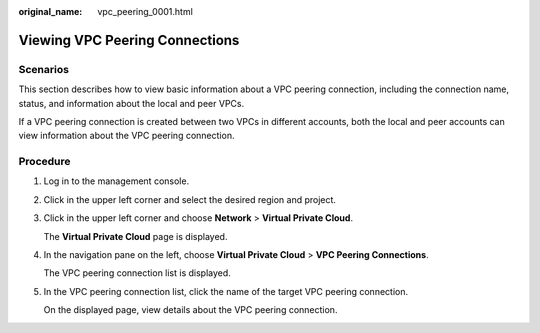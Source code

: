 :original_name: vpc_peering_0001.html

.. _vpc_peering_0001:

Viewing VPC Peering Connections
===============================

Scenarios
---------

This section describes how to view basic information about a VPC peering connection, including the connection name, status, and information about the local and peer VPCs.

If a VPC peering connection is created between two VPCs in different accounts, both the local and peer accounts can view information about the VPC peering connection.

Procedure
---------

#. Log in to the management console.

2. Click |image1| in the upper left corner and select the desired region and project.

3. Click |image2| in the upper left corner and choose **Network** > **Virtual Private Cloud**.

   The **Virtual Private Cloud** page is displayed.

4. In the navigation pane on the left, choose **Virtual Private Cloud** > **VPC Peering Connections**.

   The VPC peering connection list is displayed.

5. In the VPC peering connection list, click the name of the target VPC peering connection.

   On the displayed page, view details about the VPC peering connection.

.. |image1| image:: /_static/images/en-us_image_0141273034.png
.. |image2| image:: /_static/images/en-us_image_0000001675256029.png
